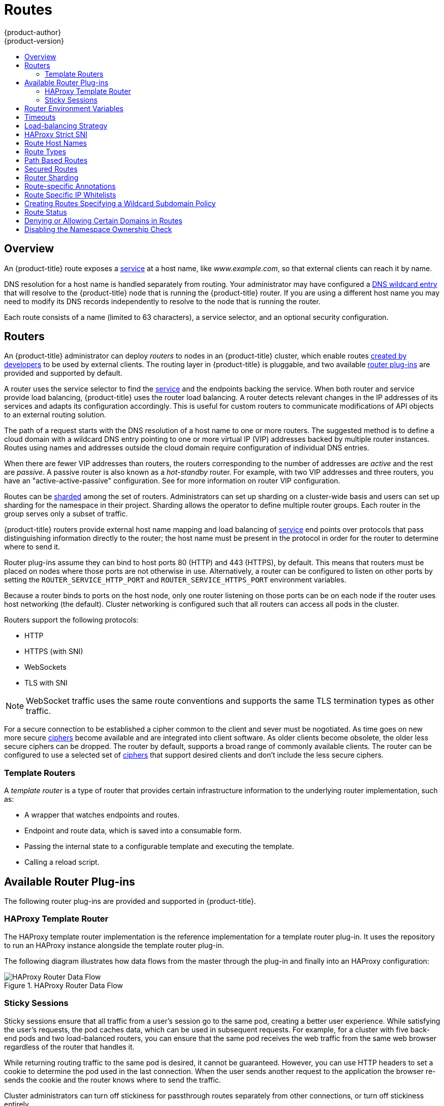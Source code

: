 [[architecture-core-concepts-routes]]
= Routes
{product-author}
{product-version}
:data-uri:
:icons:
:experimental:
:toc: macro
:toc-title:
:prewrap!:

toc::[]

== Overview

An {product-title} route exposes a
xref:pods_and_services.adoc#services[service] at a
host name, like _www.example.com_, so that external clients can reach it by
name.

DNS resolution for a host name is handled separately from routing.
Your administrator may have configured a
ifdef::openshift-online,openshift-dedicated[]
DNS wildcard entry
endif::[]
ifndef::openshift-online+openshift-dedicated[]
xref:../../install_config/install/prerequisites.adoc#prereq-dns[DNS wildcard entry]
endif::[]
that will resolve to the {product-title} node that is running the
{product-title} router. If you are using a different host name you may
need to modify its DNS records independently to resolve to the node that
is running the router.

Each route consists of a name (limited to 63 characters), a service selector,
and an optional security configuration.

[[routers]]
== Routers

An {product-title} administrator can deploy _routers_ to nodes in an
{product-title} cluster, which enable routes
xref:../../dev_guide/routes.adoc#creating-routes[created by developers] to be
used by external clients. The routing layer in {product-title} is pluggable, and
two available xref:available-router-plug-ins[router plug-ins] are provided and
supported by default.

ifdef::openshift-enterprise,openshift-origin[]
[NOTE]
====
See the xref:../../install_config/router/index.adoc#install-config-router-overview[Installation and
Configuration] guide for information on deploying a router.
====
endif::[]

A router uses the service selector to find the
xref:pods_and_services.adoc#services[service] and the endpoints backing
the service.
When both router and service provide load balancing,
{product-title} uses the router load balancing.
A router detects relevant changes in the IP addresses of its services
and adapts its configuration accordingly.
This is useful for custom routers to communicate modifications
of API objects to an external routing solution.

The path of a request starts with the DNS resolution of a host name
to one or more routers.
The suggested method is to define a cloud domain with
a wildcard DNS entry pointing to one or more virtual IP (VIP)
addresses backed by multiple router instances.
Routes using names and addresses outside the cloud domain require
configuration of individual DNS entries.

When there are fewer VIP addresses than routers, the routers corresponding
to the number of addresses are _active_ and the rest are _passive_.
A passive router is also known as a _hot-standby_ router.
For example, with two VIP addresses and three routers,
you have an "active-active-passive" configuration.
See
ifdef::openshift-enterprise,openshift-origin[]
xref:../../admin_guide/high_availability.adoc#configuring-a-highly-available-service[High Availability]
endif::[]
ifdef::openshift-dedicated[]
the xref:../../admin_guide/high_availability.adoc#configuring-a-highly-available-service[{product-title} Cluster Administration documentation]
endif::[]
for more information on router VIP configuration.

Routes can be
xref:router-sharding[sharded]
among the set of routers.
Administrators can set up sharding on a cluster-wide basis
and users can set up sharding for the namespace in their project.
Sharding allows the operator to define multiple router groups.
Each router in the group serves only a subset of traffic.

{product-title} routers provide external host name mapping and load balancing
of xref:pods_and_services.adoc#services[service] end points over protocols that
pass distinguishing information directly to the router; the host name
must be present in the protocol in order for the router to determine
where to send it.

Router plug-ins assume they can bind to host ports 80 (HTTP)
and 443 (HTTPS), by default.
This means that routers must be placed on nodes
where those ports are not otherwise in use.
Alternatively, a router can be configured to listen
on other ports by setting the `ROUTER_SERVICE_HTTP_PORT`
and `ROUTER_SERVICE_HTTPS_PORT` environment variables.

Because a router binds to ports on the host node,
only one router listening on those ports can be on each node
if the router uses host networking (the default).
Cluster networking is configured such that all routers
can access all pods in the cluster.

Routers support the following protocols:

- HTTP
- HTTPS (with SNI)
- WebSockets
- TLS with SNI

[NOTE]
====
WebSocket traffic uses the same route conventions and supports the same TLS
termination types as other traffic.
====

For a secure connection to be established a cipher common to the client and sever
must be nogotiated. As time goes on new more secure
link:https://wiki.mozilla.org/Security/Server_Side_TLS[ciphers] become available and
are integrated into client software. As older clients become obsolete, the older less
secure ciphers can be dropped.  The router by default, supports a broad range of commonly
available clients. The router can be configured to use a selected set of xref:ciphers[ciphers]
that support desired clients and don't include the less secure ciphers.

[[routes-template-routers]]

=== Template Routers

A _template router_ is a type of router that provides certain infrastructure
information to the underlying router implementation, such as:

- A wrapper that watches endpoints and routes.
- Endpoint and route data, which is saved into a consumable form.
- Passing the internal state to a configurable template and executing the
template.
- Calling a reload script.

[[available-router-plug-ins]]

== Available Router Plug-ins

The following router plug-ins are provided and supported in {product-title}.
ifdef::openshift-enterprise,openshift-origin[]
Instructions on deploying these routers are available in
xref:../../install_config/router/index.adoc#install-config-router-overview[Deploying a Router].
endif::[]

[[haproxy-template-router]]

=== HAProxy Template Router

The HAProxy template router implementation is the reference implementation for a
template router plug-in. It uses the
ifdef::openshift-enterprise,openshift-dedicated[]
*openshift3/ose-haproxy-router*
endif::[]
ifdef::openshift-origin[]
*openshift/origin-haproxy-router*
endif::[]
repository to run an HAProxy instance alongside the template router plug-in.

The following diagram illustrates how data flows from the master through the
plug-in and finally into an HAProxy configuration:

.HAProxy Router Data Flow
image::router_model.png[HAProxy Router Data Flow]

[[routes-sticky-sessions]]
=== Sticky Sessions

Sticky sessions ensure that all traffic from a user's session go to the same
pod, creating a better user experience. While satisfying the user's requests,
the pod caches data, which can be used in subsequent requests. For example, for
a cluster with five back-end pods and two load-balanced routers, you can ensure
that the same pod receives the web traffic from the same web browser regardless
of the router that handles it.

While returning routing traffic to the same pod is desired, it cannot be
guaranteed. However, you can use HTTP headers to set a cookie to determine the
pod used in the last connection. When the user sends another request to the
application the browser re-sends the cookie and the router knows where to send
the traffic.

Cluster administrators can turn off stickiness for passthrough routes separately
from other connections, or turn off stickiness entirely.

By default, sticky sessions for passthrough routes are implemented using the
`source` xref:load-balancing[load balancing strategy]. The default can be
changed for all passthrough routes by using the `*ROUTER_TCP_BALANCE_SCHEME*`
xref:env-variables[environment variable], and for individual routes by using the
`*haproxy.router.openshift.io/balance*` xref:route-specific-annotations[route
specific annotation].

Other types of routes use the `leastconn` xref:load-balancing[load balancing
strategy] by default, which can be changed by using the
`*ROUTER_LOAD_BALANCE_ALGORITHM*` xref:env-variables[environment variable]. It
can be changed for individual routes by using the
`*haproxy.router.openshift.io/balance*` xref:route-specific-annotations[route
specific annotation].


[NOTE]
====
Cookies cannot be set on passthrough routes, because the HTTP traffic cannot be
seen. Instead, a number is calculated based on the source IP address, which
determines the back-end.

If back-ends change, the traffic could head to the wrong server, making it less
sticky, and if you are using a load-balancer (which hides the source IP) the
same number is set for all connections and traffic is sent to the same pod.
====

In addition, the template
router plug-in provides the service name and namespace to the underlying
implementation. This can be used for more advanced configuration such as
implementing stick-tables that synchronize between a set of peers.

Specific configuration for this router implementation is stored in the
*_haproxy-config.template_* file located in the *_/var/lib/haproxy/conf_*
directory of the router container. The file may be
xref:../../install_config/router/customized_haproxy_router.adoc#[customized].

[NOTE]
====
The `source` xref:load-balancing[load balancing strategy] does not distinguish
between external client IP
addresses; because of the NAT configuration, the originating IP address
(HAProxy remote) is the same. Unless the HAProxy router is running with
`*hostNetwork: true*`, all external clients will be routed to a single pod.
====

[[env-variables]]
== Router Environment Variables

For all the items outlined in this section, you can set environment variables in
the *deployment config* for the router to alter its configuration, or use the
`oc set env` command:

----
$ oc set env <object_type>/<object_name> KEY1=VALUE1 KEY2=VALUE2
----

For example:

----
$ oc set env dc/router ROUTER_SYSLOG_ADDRESS=127.0.0.1 ROUTER_LOG_LEVEL=debug
----

.Router Environment Variables
[cols="2,2,6", options="header"]
|===
|Variable | Default | Description
|`*DEFAULT_CERTIFICATE*` |  | The contents of a default certificate to use for routes that don't expose a TLS server cert; in PEM format.
|`*DEFAULT_CERTIFICATE_DIR*` |  | A path to a directory that contains a file named *_tls.crt_*. If *_tls.crt_* is not a PEM file which also contains a private key, it is first combined with a file named tls.key in the same directory. The PEM-format contents are then used as the default certificate. Only used if `DEFAULT_CERTIFICATE` or `DEFAULT_CERTIFICATE_PATH` are not specified.
|`*DEFAULT_CERTIFICATE_PATH*` |  | A path to default certificate to use for routes that don't expose a TLS server cert; in PEM format. Only used if `DEFAULT_CERTIFICATE` is not specified.
|`*EXTENDED_VALIDATION*` | `true` | If `true`, perform an additional extended validation step on all routes admitted by this router.
|`*NAMESPACE_LABELS*` |  | A label selector to apply to namespaces to watch, empty means all.
|`*PROJECT_LABELS*` |  | A label selector to apply to projects to watch, emtpy means all.
|`*RELOAD_SCRIPT*` |  | The path to the reload script to use to reload the router.
|`*ROUTER_ALLOWED_DOMAINS*` | | A comma-separated list of domains that the host name in a route can only be part of. Any subdomain in the domain can be used. Option `ROUTER_DENIED_DOMAINS` overrides any values given in this option. If set, everything outside of the allowed domains will be rejected.
|`*ROUTER_BACKEND_CHECK_INTERVAL*` | 5000ms | Length of time between subsequent "liveness" checks on backends. xref:time-units[(TimeUnits)]
|`*ROUTER_COMPRESSION_MIME*` | "text/html text/plain text/css" | A space separated list of mime types to compress.
|`*ROUTER_DEFAULT_CLIENT_TIMEOUT*`| 30s | Length of time within which a client has to acknowledge or send data. xref:time-units[(TimeUnits)]
|`*ROUTER_DEFAULT_CONNECT_TIMEOUT*`| 5s | The maximum connect time. xref:time-units[(TimeUnits)]
|`*ROUTER_DEFAULT_SERVER_TIMEOUT*`| 30s | Length of time within which a server has to acknowledge or send data. xref:time-units[(TimeUnits)]
|`*ROUTER_DEFAULT_TUNNEL_TIMEOUT*` | 1h | Length of time till which TCP or WebSocket connections will remain open. If you have websockets/tcp
connections (and any time HAProxy is reloaded), the old HAProxy processes
will "linger" around for that period. xref:time-units[(TimeUnits)]
|`*ROUTER_DENIED_DOMAINS*` | | A comma-separated list of domains that the host name in a route can not be part of. No subdomain in the domain can be used either. Overrides option `ROUTER_ALLOWED_DOMAINS`.
|`*ROUTER_ENABLE_COMPRESSION*`| | If `true` or `TRUE`, compress responses when possible.
|`*ROUTER_LOG_LEVEL*` | warning | The log level to send to the syslog server.
|`*ROUTER_MAX_CONNECTIONS*`| 2000 | Maximum number of concurrent connections.
|`*ROUTER_OVERRIDE_HOSTNAME*`|  | If set `true`, override the spec.host value for a route with the template in `ROUTER_SUBDOMAIN`.
|`*ROUTER_SERVICE_HTTPS_PORT*` | 443 | Port to listen for HTTPS requests.
|`*ROUTER_SERVICE_HTTP_PORT*` | 80 | Port to listen for HTTP requests.
|`*ROUTER_SERVICE_NAME*` | public | The name that the router identifies itself in the in route status.
|`*ROUTER_CANONICAL_HOSTNAME*` | | The (optional) host name of the router shown in the in route status.
|`*ROUTER_SERVICE_NAMESPACE*` |  | The namespace the router identifies itself in the in route status. Required if `ROUTER_SERVICE_NAME` is used.
|`*ROUTER_SERVICE_NO_SNI_PORT*` | 10443 | Internal port for some front-end to back-end communication (see note below).
|`*ROUTER_SERVICE_SNI_PORT*` | 10444 | Internal port for some front-end to back-end communication (see note below).
|`*ROUTER_SLOWLORIS_HTTP_KEEPALIVE*` | 300s | Set the maximum time to wait for a new HTTP request to appear. If this is set too low, it can confuse browsers and applications not expecting a small `keepalive` value.
|`*ROUTER_SLOWLORIS_TIMEOUT*` | 10s | Length of time the transmission of an HTTP request can take.
|`*ROUTER_SUBDOMAIN*`|  | The template that should be used to generate the host name for a route without spec.host (e.g. `${name}-${namespace}.myapps.mycompany.com`).
|`*ROUTER_SYSLOG_ADDRESS*` |  | Address to send log messages. Disabled if empty.
|`*ROUTER_SYSLOG_FORMAT*` | | If set, override the default log format used by underlying router implementation. Its value should conform with underlying router implementation's specification.
|`*ROUTER_TCP_BALANCE_SCHEME*` | source | xref:load-balancing[Load-balancing strategy] for multiple endpoints for pass-through routes. Available options are `source`, `roundrobin`, or `leastconn`.
|`*ROUTER_LOAD_BALANCE_ALGORITHM*` | leastconn | xref:load-balancing[Load-balancing strategy] for routes with multiple endpoints. Available options are `source`, `roundrobin`, and `leastconn`.
//|`*ROUTE_FIELDS*` |  | A field selector to apply to routes to watch, empty means all. (FUTURE: it does not have complete support we need in upstream/k8s.)
|`*ROUTE_LABELS*` |  | A label selector to apply to the routes to watch, empty means all.
|`*STATS_PASSWORD*` |  | The password needed to access router stats (if the router implementation supports it).
|`*STATS_PORT*` |  | Port to expose statistics on (if the router implementation supports it).  If not set, stats are not exposed.
|`*STATS_USERNAME*` |  | The user name needed to access router stats (if the router implementation supports it).
|`*TEMPLATE_FILE*` | `/var/lib/haproxy/conf/custom/` `haproxy-config-custom.template` | The path to the HAProxy template file (in the container image).
|`*RELOAD_INTERVAL*` | 12s | The minimum frequency the router is allowed to reload to accept new changes. xref:time-units[(TimeUnits)]
|`*ROUTER_USE_PROXY_PROTOCOL*`|  | When set to `true` or `TRUE`, HAProxy expects incoming connections to use the `PROXY` protocol on port 80 or port 443. The source IP address can pass through a load balancer if the load balancer supports the protocol, for example Amazon ELB.
|`*ROUTER_ALLOW_WILDCARD_ROUTES*`|  |  When set to `true` or `TRUE`, any routes with a wildcard policy of `Subdomain` that pass the router admission checks will be serviced by the HAProxy router.
|`*ROUTER_DISABLE_NAMESPACE_OWNERSHIP_CHECK*` |  | Set to `true` to relax the namespace ownership policy.
|`*ROUTER_STRICT_SNI*` |  | xref:strict-sni[strict-sni]
|`*ROUTER_CIPHERS*` | intermediate  | Specify the set of xref:ciphers[ciphers] supported by bind.
|===

[NOTE]
====
If you want to run multiple routers on the same machine, you must change the
ports that the router is listening on, `ROUTER_SERVICE_SNI_PORT` and
`ROUTER_SERVICE_NO_SNI_PORT`. These ports can be anything you want as long as
they are unique on the machine. These ports will not be exposed externally.
====

[[time-units]]
== Timeouts
`TimeUnits` are represented by a number followed by the unit: `us`
*(microseconds), `ms` (milliseconds, default), `s` (seconds), `m` (minutes), `h`
*(hours), `d` (days).

The regular expression is: [1-9][0-9]*(us\|ms\|s\|m\|h\|d)

[[load-balancing]]
== Load-balancing Strategy

When a route has multiple endpoints, HAProxy distributes requests to the route
among the endpoints based on the selected load-balancing strategy. This applies
when no persistence information is available, such
as on the first request in a session.

The strategy can be one of the following:

- `*roundrobin*`: Each endpoint is used in turn, according to its weight.
This is the smoothest and fairest algorithm when the server's
processing time remains equally distributed.
- `*leastconn*`: The endpoint with the lowest number of connections receives the
request. Round-robin is performed when multiple endpoints have the same lowest
number of connections. Use this algorithm when very long sessions are
expected, such as LDAP, SQL, TSE, or others. Not intended to be used
with protocols that typically use short sessions such as HTTP.
- `*source*`: The source IP address is hashed and divided by the total
weight of the running servers to designate which server will
receive the request. This ensures that the same client IP
address will always reach the same server as long as no
server goes down or up. If the hash result changes due to the
number of running servers changing, many clients will be
directed to different servers. This algorithm is generally
used with passthrough routes.

The `*ROUTER_TCP_BALANCE_SCHEME*` environment variable sets the default
for passthorugh routes.  The `*ROUTER_LOAD_BALANCE_ALGORITHM*` environment
variable sets the default strategy for the router for the remaining routes.
A xref:route-specific-annotations[route specific annotation],
`*haproxy.router.openshift.io/balance*` may be use to control specific routes.

[[strict-sni]]
== HAProxy Strict SNI

By default, when a host does not resolve to a route in a HTTPS or TLS SNI
request, the default certificate is returned to the caller as part of the *503*
response. This exposes the default certificate and can pose security concerns.
The HAProxy `strict-sni` option to bind suppresses use of the default
certificate.

The `ROUTER_STRICT_SNI` environment variable controls bind processing. When set
to `true` or `TRUE`, `strict-sni` is added to the HAProxy bind. The default
setting is `false`.

The option can be set when the router is created or added later.

----
# oc adm router --strict-sni
----

This sets `ROUTER_STRICT_SNI=true`.

[[route-hostnames]]

== Route Host Names
In order for services to be exposed externally, an {product-title} route allows
you to associate a service with an externally-reachable host name. This edge
host name is then used to route traffic to the service.

When multiple routes from different namespaces claim the same host,
the oldest route wins and claims it for the namespace. If additional
routes with different path fields are defined in the same namespace,
those paths are added. If multiple routes with the same path are
used, the oldest takes priority.

A consequence of this behavior is that if you have two routes for a host name: an
older one and a newer one. If someone else has a route for the same host name
that they created between when you created the other two routes, then if you
delete your older route, your claim to the host name will no longer be in effect.
The other namespace now claims the host name and your claim is lost.

.A Route with a Specified Host:
====

[source,yaml]
----
apiVersion: v1
kind: Route
metadata:
  name: host-route
spec:
  host: www.example.com  <1>
  to:
    kind: Service
    name: service-name
----
<1> Specifies the externally-reachable host name used to expose a service.
====

.A Route Without a Host:
====

[source,yaml]
----
apiVersion: v1
kind: Route
metadata:
  name: no-route-hostname
spec:
  to:
    kind: Service
    name: service-name
----
====

If a host name is not provided as part of the route definition, then
{product-title} automatically generates one for you. The generated host name
is of the form:

----
<route-name>[-<namespace>].<suffix>
----

The following example shows the {product-title}-generated host name for the
above configuration of a route without a host added to a namespace
*mynamespace*:

.Generated Host Name
====

----
no-route-hostname-mynamespace.router.default.svc.cluster.local <1>
----
<1> The generated host name suffix is the default routing subdomain
*router.default.svc.cluster.local*.
====

A cluster administrator can also
ifdef::openshift-enterprise,openshift-origin[]
xref:../../install_config/router/default_haproxy_router.adoc#customizing-the-default-routing-subdomain[customize
the suffix used as the default routing subdomain]
endif::[]
ifdef::openshift-dedicated[]
customize the suffix used as the default routing subdomain
endif::[]
for their environment.

[[route-types]]
== Route Types
Routes can be either secured or unsecured. Secure routes provide the ability to
use several types of TLS termination to serve certificates to the client.
Routers support xref:edge-termination[edge],
xref:passthrough-termination[passthrough], and
xref:re-encryption-termination[re-encryption] termination.

.Unsecured Route Object YAML Definition
====

[source,yaml]
----
apiVersion: v1
kind: Route
metadata:
  name: route-unsecured
spec:
  host: www.example.com
  to:
    kind: Service
    name: service-name
----

====

Unsecured routes are simplest to configure, as they require no key
or certificates, but secured routes offer security for connections to
remain private.

A secured route is one that specifies the TLS termination of the route.
The available types of termination are xref:secured-routes[described
below].

[[path-based-routes]]
== Path Based Routes
Path based routes specify a path component that can be compared against
a URL (which requires that the traffic for the route be HTTP based) such
that multiple routes can be served using the same host name, each with a
different path. Routers should match routes based on the most specific
path to the least; however, this depends on the router implementation. The
following table shows example routes and their accessibility:

.Route Availability
[cols="3*", options="header"]
|===
|Route |When Compared to |Accessible

.2+|_www.example.com/test_ |_www.example.com/test_ |Yes

|_www.example.com_ |No

.2+|_www.example.com/test_ and _www.example.com_ |_www.example.com/test_ |Yes

|_www.example.com_ |Yes

.2+|_www.example.com_ |_www.example.com/test_ |Yes (Matched by the host, not the route)

|_www.example.com_ |Yes
|===

.An Unsecured Route with a Path:
====

[source,yaml]
----
apiVersion: v1
kind: Route
metadata:
  name: route-unsecured
spec:
  host: www.example.com
  path: "/test"   <1>
  to:
    kind: Service
    name: service-name
----

<1> The path is the only added attribute for a path-based route.
====

[NOTE]
====
Path-based routing is not available when using passthrough TLS, as
the router does not terminate TLS in that case and cannot read the contents
of the request.
====

[[secured-routes]]
== Secured Routes
Secured routes specify the TLS termination of the route and, optionally,
provide a key and certificate(s).

[NOTE]
====
TLS termination in {product-title} relies on
link:https://en.wikipedia.org/wiki/Server_Name_Indication[SNI] for serving
custom certificates. Any non-SNI traffic received on port 443 is handled with
TLS termination and a default certificate (which may not match the requested
host name, resulting in validation errors).
====

Secured routes can use any of the following three types of secure TLS
termination.

[[edge-termination]]
*Edge Termination*

With edge termination, TLS termination occurs at the router, prior to proxying
traffic to its destination. TLS certificates are served by the front end of the
router, so they must be configured into the route, otherwise the
ifdef::openshift-enterprise,openshift-origin[]
xref:../../install_config/router/default_haproxy_router.adoc#using-wildcard-certificates[router's
default certificate]
endif::[]
ifdef::openshift-dedicated[]
router's default certificate
endif::[]
will be used for TLS termination.

.A Secured Route Using Edge Termination
====

[source,yaml]
----
apiVersion: v1
kind: Route
metadata:
  name: route-edge-secured <1>
spec:
  host: www.example.com
  to:
    kind: Service
    name: service-name <1>
  tls:
    termination: edge            <2>
    key: |-                      <3>
      -----BEGIN PRIVATE KEY-----
      [...]
      -----END PRIVATE KEY-----
    certificate: |-              <4>
      -----BEGIN CERTIFICATE-----
      [...]
      -----END CERTIFICATE-----
    caCertificate: |-            <5>
      -----BEGIN CERTIFICATE-----
      [...]
      -----END CERTIFICATE-----
----
<1> The name of the object, which is limited to 63 characters.
<2> The `*termination*` field is `edge` for edge termination.
<3> The `*key*` field is the contents of the PEM format key file.
<4> The `*certificate*` field is the contents of the PEM format certificate file.
<5> An optional CA certificate may be required to establish a certificate chain for validation.
====

Because TLS is terminated at the router, connections from the router to
the endpoints over the internal network are not encrypted.

Edge-terminated routes can specify an `insecureEdgeTerminationPolicy` that
enables traffic on insecure schemes (`HTTP`) to be disabled, allowed or
redirected.
The allowed values for `insecureEdgeTerminationPolicy` are:
  `None` or empty (for disabled), `Allow` or `Redirect`.
The default `insecureEdgeTerminationPolicy` is to disable traffic on the
insecure scheme. A common use case is to allow content to be served via a
secure scheme but serve the assets (example images, stylesheets and
javascript) via the insecure scheme.

.A Secured Route Using Edge Termination Allowing HTTP Traffic
====

[source,yaml]
----
apiVersion: v1
kind: Route
metadata:
  name: route-edge-secured-allow-insecure <1>
spec:
  host: www.example.com
  to:
    kind: Service
    name: service-name <1>
  tls:
    termination:                   edge   <2>
    insecureEdgeTerminationPolicy: Allow  <3>
    [ ... ]
----
<1> The name of the object, which is limited to 63 characters.
<2> The `*termination*` field is `edge` for edge termination.
<3> The insecure policy to allow requests sent on an insecure scheme `HTTP`.
====

.A Secured Route Using Edge Termination Redirecting HTTP Traffic to HTTPS
====

[source,yaml]
----
apiVersion: v1
kind: Route
metadata:
  name: route-edge-secured-redirect-insecure <1>
spec:
  host: www.example.com
  to:
    kind: Service
    name: service-name <1>
  tls:
    termination:                   edge      <2>
    insecureEdgeTerminationPolicy: Redirect  <3>
    [ ... ]
----
<1> The name of the object, which is limited to 63 characters.
<2> The `*termination*` field is `edge` for edge termination.
<3> The insecure policy to redirect requests sent on an i/nsecure scheme `HTTP` to a secure scheme `HTTPS`.
====

[[passthrough-termination]]
*Passthrough Termination*

With passthrough termination, encrypted traffic is sent straight to the
destination without the router providing TLS termination. Therefore no
key or certificate is required.

.A Secured Route Using Passthrough Termination
====
[source,yaml]
----
apiVersion: v1
kind: Route
metadata:
  name: route-passthrough-secured <1>
spec:
  host: www.example.com
  to:
    kind: Service
    name: service-name <1>
  tls:
    termination: passthrough     <2>
----
<1> The name of the object, which is limited to 63 characters.
<2> The `*termination*` field is set to `passthrough`. No other encryption fields are needed.
====

The destination pod is responsible for serving certificates for the
traffic at the endpoint. This is currently the only method that can support
requiring client certificates (also known as two-way authentication).

[NOTE]
====
Passthrough routes can also have an `insecureEdgeTerminationPolicy`. The only
valid values are `None` (or empty, for disabled) or `Redirect`.
====

[[re-encryption-termination]]
*Re-encryption Termination*

Re-encryption is a variation on edge termination where the router terminates
TLS with a certificate, then re-encrypts its connection to the endpoint which
may have a different certificate. Therefore the full path of the connection
is encrypted, even over the internal network. The router uses health
checks to determine the authenticity of the host.


.A Secured Route Using Re-Encrypt Termination
====

[source,yaml]
----
apiVersion: v1
kind: Route
metadata:
  name: route-pt-secured <1>
spec:
  host: www.example.com
  to:
    kind: Service
    name: service-name <1>
  tls:
    termination: reencrypt        <2>
    key: [as in edge termination]
    certificate: [as in edge termination]
    caCertificate: [as in edge termination]
    destinationCACertificate: |-  <3>
      -----BEGIN CERTIFICATE-----
      [...]
      -----END CERTIFICATE-----
----

<1> The name of the object, which is limited to 63 characters.
<2> The `*termination*` field is set to `reencrypt`. Other fields are as in edge
termination.
<3> The `*destinationCACertificate*` field specifies a CA certificate to
validate the endpoint certificate, securing the connection from the router to
the destination. This field is required, but only for re-encryption.
====

[NOTE]
====
Re-encrypt routes can have an `insecureEdgeTerminationPolicy` with all of the
same values as edge-terminated routes.
====


[[router-sharding]]
== Router Sharding

In {product-title}, each route can have any number of
xref:pods_and_services.adoc#labels[labels]
in its `metadata` field.
A router uses _selectors_ (also known as a _selection expression_)
to select a subset of routes from the entire pool of routes to serve.
A selection expression can also involve
labels on the route's namespace.
The selected routes form a _router shard_.
ifdef::openshift-enterprise,openshift-origin[]
You can
xref:../../install_config/router/default_haproxy_router.adoc#creating-router-shards[create]
and
xref:../../install_config/router/default_haproxy_router.adoc#modifying-router-shards[modify]
router shards independently from the routes, themselves.
endif::[]

This design supports _traditional_ sharding as well as _overlapped_ sharding.
In traditional sharding, the selection results in no overlapping sets
and a route belongs to exactly one shard.
In overlapped sharding, the selection results in overlapping sets
and a route can belong to many different shards.
For example, a single route may belong to a `SLA=high` shard
(but not `SLA=medium` or `SLA=low` shards),
as well as a `geo=west` shard
(but not a `geo=east` shard).

Another example of overlapped sharding is a
set of routers that select based on namespace of the route:

[cols="1,1,3",options="header"]
|===
| Router | Selection | Namespaces

|router-1
|`A*` -- `J*`
|`A*`, `B*`, `C*`, `D*`, `E*`, `F*`, `G*`, `H*`, `I*`, `J*`

|router-2
|`K*` -- `T*`
|`K*`, `L*`, `M*`, `N*`, `O*`, `P*`, `Q*`, `R*`, `S*`, `T*`

|router-3
|`Q*` -- `Z*`
|`Q*`, `R*`, `S*`, `T*`, `U*`, `V*`, `W*`, `X*`, `Y*`, `Z*`
|===

Both `router-2` and `router-3` serve routes that are in the
namespaces `Q*`, `R*`, `S*`, `T*`.
To change this example from overlapped to traditional sharding,
we could change the selection of `router-2` to `K*` -- `P*`,
which would eliminate the overlap.

When routers are sharded,
a given route is bound to zero or more routers in the group.
The route binding ensures uniqueness of the route across the shard.
Uniqueness allows secure and non-secure versions of the same route to exist
within a single shard.
This implies that routes now have a visible life cycle
that moves from created to bound to active.

In the sharded environment the first route to hit the shard
reserves the right to exist there indefinitely, even across restarts.

During a green/blue deployment a route may be be selected in multiple routers.
An {product-title} application administrator may wish to bleed traffic from one
version of the application to another and then turn off the old version.

Sharding can be done by the administrator at a cluster level and by the user
at a project/namespace level.
When namespace labels are used, the service account for the router
must have `cluster-reader` permission to permit the
router to access the labels in the namespace.


[NOTE]
====
For two or more routes that claim the same host name, the resolution order
is based on the age of the route and the oldest route would win the claim to
that host.
In the case of sharded routers, routes are selected based on their labels
matching the router's selection criteria. There is no consistent way to
determine when labels are added to a route. So if an older route claiming
an existing host name is "re-labelled" to match the router's selection
criteria, it will replace the existing route based on the above mentioned
resolution order (oldest route wins).
====


[[route-specific-annotations]]
== Route-specific Annotations

Using xref:env-variables[environment variables], a router can set the default
options for all the routes it exposes. An individual route can override some
of these defaults by providing specific configurations in its annotations.

*Route Annotations*

For all the items outlined in this section, you can set annotations on the
*route definition* for the route to alter its configuration

.Route Annotations
[cols="3*", options="header"]
|===
|Variable | Description | Environment Variable Used as Default
|`*haproxy.router.openshift.io/balance*`| Sets the xref:load-balancing[load-balancing algorithm]. Available options are `source`, `roundrobin`, and `leastconn`. | `ROUTER_TCP_BALANCE_SCHEME` for passthrough routes. Otherwise, use `ROUTER_LOAD_BALANCE_ALGORITHM`.
|`*haproxy.router.openshift.io/disable_cookies*`| Disables the use of cookies to track related connections. If set to `true` or `TRUE`, the balance algorithm is used to choose which back-end serves connections for each incoming HTTP request. |
|`*haproxy.router.openshift.io/rate-limit-connections*`| Setting `true` or `TRUE` to enables rate limiting functionality. |
|`*haproxy.router.openshift.io/rate-limit-connections.concurrent-tcp*`| Limits the number of concurrent TCP connections shared by an IP address. |
|`*haproxy.router.openshift.io/rate-limit-connections.rate-http*`| Limits the rate at which an IP address can make HTTP requests. |
|`*haproxy.router.openshift.io/rate-limit-connections.rate-tcp*`| Limits the rate at which an IP address can make TCP connections. |
|`*haproxy.router.openshift.io/timeout*` | Sets a server-side timeout for the route. xref:time-units[(TimeUnits)] | `ROUTER_DEFAULT_SERVER_TIMEOUT`
|`*router.openshift.io/haproxy.health.check.interval*`| Sets the interval for the back-end health checks. xref:time-units[(TimeUnits)] | `ROUTER_BACKEND_CHECK_INTERVAL`
|`*haproxy.router.openshift.io/ip_whitelist*` | Sets a xref:whitelist[whitelist] for the route. |
|===

.A Route Setting Custom Timeout
====
[source,yaml]
----
apiVersion: v1
kind: Route
metadata:
  annotations:
    haproxy.router.openshift.io/timeout: 5500ms <1>
[...]
----
<1> Specifies the new timeout with HAProxy supported units (us, ms, s, m, h, d).
If unit not provided, ms is the default.
====

[NOTE]
====
Setting a server-side timeout value for passthrough routes too low can cause
WebSocket connections to timeout frequently on that route.
====

[[whitelist]]
== Route Specific IP Whitelists
You can restrict access to a route to a select set of IP addresses by adding the
`haproxy.router.openshift.io/ip_whitelist` annotation on the route. The whitelist is a space
separated list of IP addresses and/or CIDRs for the approved source addresses.  Requests from
IP addresses that are not in the whitelist are dropped.

Some examples:

When editing a route add the following annotation to define the desired
source IP's. Alternatively, `oc annotate route <name>` may be used.

Allow only one specific IP address:

----
metadata:
  annotations:
    haproxy.router.openshift.io/ip_whitelist: 192.168.1.10
----

Allow several IP addresses:

----
metadata:
  annotations:
    haproxy.router.openshift.io/ip_whitelist: 192.168.1.10 192.168.1.11 192.168.1.12
----

Allow an IP CIDR network:

----
metadata:
  annotations:
    haproxy.router.openshift.io/ip_whitelist: 192.168.1.0/24
----

Allow mixed IP addresses and IP CIDR networks:

----
metadata:
  annotations:
    haproxy.router.openshift.io/ip_whitelist: 180.5.61.153 192.168.1.0/24 10.0.0.0/8
----


[[wildcard-subdomain-route-policy]]
== Creating Routes Specifying a Wildcard Subdomain Policy

A wildcard policy allows a user to define a route that covers all hosts within a
domain (when the router is configured to allow it). A route can specify a
wildcard policy as part of its configuration using the `wildcardPolicy` field.
Any routers run with a policy allowing wildcard routes will expose the route
appropriately based on the wildcard policy.

ifdef::openshift-enterprise,openshift-origin[]
xref:../../install_config/router/default_haproxy_router.adoc#using-wildcard-routes[Learn how to configure HAProxy routers to allow wildcard routes].
endif::[]

.A Route Specifying a Subdomain WildcardPolicy
====
[source,yaml]
----
apiVersion: v1
kind: Route
spec:
  host: wildcard.example.com  <1>
  wildcardPolicy: Subdomain   <2>
  to:
    kind: Service
    name: service-name
----
<1> Specifies the externally reachable host name used to expose a service.
<2> Specifies that the externally reachable host name should allow all hosts
    in the subdomain `example.com`. `*.example.com` is the subdomain for host
    name `wildcard.example.com` to reach the exposed service.
====

[[route-status-field]]
== Route Status

The `route status` field is only set by routers. If changes are made to a route
so that a router no longer serves a specific route, the status becomes stale.
The routers do not clear the `route status` field. To remove the stale entries
in the route status, use the
link:https://github.com/openshift/origin/blob/master/images/router/clear-route-status.sh[clear-route-status
script].

[[architecture-core-concepts-routes-deny-allow]]
== Denying or Allowing Certain Domains in Routes

A router can be configured to deny or allow a specific subset of domains from
the host names in a route using the `ROUTER_DENIED_DOMAINS` and
`ROUTER_ALLOWED_DOMAINS` environment variables.

[cols="2"]
|===

|`*ROUTER_DENIED_DOMAINS*` | Domains listed are not allowed in any indicated routes.
|`*ROUTER_ALLOWED_DOMAINS*` | Only the domains listed are allowed in any indicated routes.

|===

The domains in the list of denied domains take precedence over the list of
allowed domains. Meaning {product-title} first checks the deny list (if
applicable), and if the host name is not in the list of denied domains, it then
checks the list of allowed domains. However, the list of allowed domains is more
restrictive, and ensures that the router only admits routes with hosts that
belong to that list.

For example, to deny the `[{asterisk}.]open.header.test`, `[{asterisk}.]openshift.org` and
`[{asterisk}.]block.it` routes for the `myrouter` route:

----
$ oc adm router myrouter ...
$ oc set env dc/myrouter ROUTER_DENIED_DOMAINS="open.header.test, openshift.org, block.it"
----

This means that `myrouter` will admit the following based on the route's name:

----
$ oc expose service/<name> --hostname="foo.header.test"
$ oc expose service/<name> --hostname="www.allow.it"
$ oc expose service/<name> --hostname="www.openshift.test"
----

However, `myrouter` will deny the following:

----
$ oc expose service/<name> --hostname="open.header.test"
$ oc expose service/<name> --hostname="www.open.header.test"
$ oc expose service/<name> --hostname="block.it"
$ oc expose service/<name> --hostname="franco.baresi.block.it"
$ oc expose service/<name> --hostname="openshift.org"
$ oc expose service/<name> --hostname="api.openshift.org"
----

Alternatively, to block any routes where the host name is _not_ set to `[{asterisk}.]stickshift.org` or `[{asterisk}.]kates.net`:

----
$ oc adm router myrouter ...
$ oc set env dc/myrouter ROUTER_ALLOWED_DOMAINS="stickshift.org, kates.net"
----

This means that the `myrouter` router will admit:

----
$ oc expose service/<name> --hostname="stickshift.org"
$ oc expose service/<name> --hostname="www.stickshift.org"
$ oc expose service/<name> --hostname="kates.net"
$ oc expose service/<name> --hostname="api.kates.net"
$ oc expose service/<name> --hostname="erno.r.kube.kates.net"
----

However, `myrouter` will deny the following:

----
$ oc expose service/<name> --hostname="www.open.header.test"
$ oc expose service/<name> --hostname="drive.ottomatic.org"
$ oc expose service/<name> --hostname="www.wayless.com"
$ oc expose service/<name> --hostname="www.deny.it"
----

To implement both scenarios, run:

----
$ oc adm router adrouter ...
$ oc env dc/adrouter ROUTER_ALLOWED_DOMAINS="openshift.org, kates.net" \
    ROUTER_DENIED_DOMAINS="ops.openshift.org, metrics.kates.net"
----

This will allow any routes where the host name is set to `[{asterisk}.]openshift.org` or
`[{asterisk}.]kates.net`, and not allow any routes where the host name is set to
`[{asterisk}.]ops.openshift.org` or `[{asterisk}.]metrics.kates.net`.

Therefore, the following will be denied:

----
$ oc expose service/<name> --hostname="www.open.header.test"
$ oc expose service/<name> --hostname="ops.openshift.org"
$ oc expose service/<name> --hostname="log.ops.openshift.org"
$ oc expose service/<name> --hostname="www.block.it"
$ oc expose service/<name> --hostname="metrics.kates.net"
$ oc expose service/<name> --hostname="int.metrics.kates.net"
----

However, the following will be allowed:

----
$ oc expose service/<name> --hostname="openshift.org"
$ oc expose service/<name> --hostname="api.openshift.org"
$ oc expose service/<name> --hostname="m.api.openshift.org"
$ oc expose service/<name> --hostname="kates.net"
$ oc expose service/<name> --hostname="api.kates.net"
----


[[disable-namespace-ownership-check]]
== Disabling the Namespace Ownership Check

Hosts and subdomains are owned by the namespace of the route that first
makes the claim. Other routes created in the namespace can make claims on
the subdomain. All other namespaces are prevented from making claims on
the claimed hosts and subdomains. The namespace that owns the host also
owns all paths associated with the host, for example `*_www.abc.xyz/path1_*`.

For example, if the host `*_www.abc.xyz_*` is not claimed by any route.
Creating route `r1` with host `*_www.abc.xyz_*` in namespace `ns1` makes
namespace `ns1` the owner of host `*_www.abc.xyz_*` and subdomain `abc.xyz`
for wildcard routes. If another namespace, `ns2`, tries to create a route
with say a different path `*_www.abc.xyz/path1/path2_*`, it would fail
because a route in another namespace (`ns1` in this case) owns that host.

With
xref:../../install_config/router/default_haproxy_router.adoc#using-wildcard-routes[wildcard routes]
the namespace that owns the subdomain owns all hosts in the subdomain.
If a namespace owns subdomain `*abc.xyz*` as in the above example,
another namespace cannot claim `z.abc.xyz`.

By disabling the namespace ownership rules, you can disable these restrictions
and allow hosts (and subdomains) to be claimed across namespaces.

[WARNING]
====
If you decide to disable the namespace ownership checks in your router,
be aware that this allows end users to claim ownership of hosts
across namespaces. While this change can be desirable in certain
development environments, use this feature with caution in production
environments, and ensure that your cluster policy has locked down untrusted end
users from creating routes.
====

For example, with `ROUTER_DISABLE_NAMESPACE_OWNERSHIP_CHECK=true`, if
namespace `ns1` creates the oldest route `r1`  `*_www.abc.xyz_*`,  it owns only
the hostname (+ path).  Another namespace can create a wildcard route
even though it does not have the oldest route in that subdomain (`abc.xyz`)
and we could potentially have other namespaces claiming other
non-wildcard overlapping hosts (for example, `foo.abc.xyz`, `bar.abc.xyz`,
`baz.abc.xyz`) and their claims would be granted.

Any other namespace (for example, `ns2`) can now create
a route `r2`  `*_www.abc.xyz/p1/p2_*`,  and it would be admitted.  Similarly
another namespace (`ns3`) can also create a route  `wildthing.abc.xyz`
with a subdomain wildcard policy and it can own the wildcard.

As this example demonstrates, the policy `ROUTER_DISABLE_NAMESPACE_OWNERSHIP_CHECK=true` is more
lax and allows claims across namespaces.  The only time the router would
reject a route with the namespace ownership disabled is if the host+path
is already claimed.

For example, if a new route `rx` tries to claim `*_www.abc.xyz/p1/p2_*`, it
would be rejected as route `r2` owns that host+path combination.  This is true whether route `rx`
is in the same namespace or other namespace since the exact host+path is already claimed.

This feature can be set during router creation or by setting an environment
variable in the router's deployment configuration.

----
$ oc adm router ... --disable-namespace-ownership-check=true
----

----
$ oc env dc/router ROUTER_DISABLE_NAMESPACE_OWNERSHIP_CHECK=true
----
